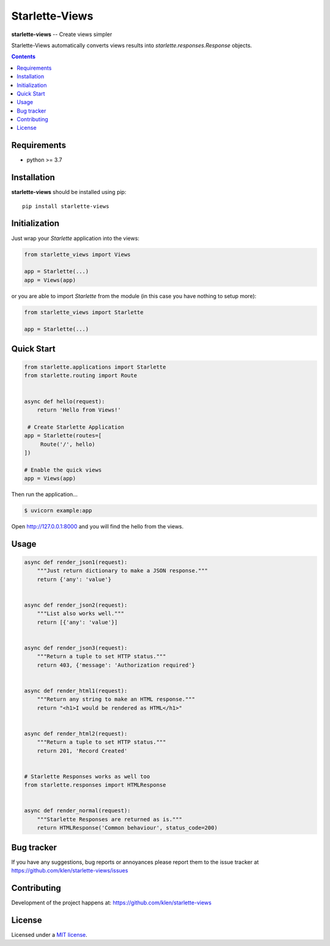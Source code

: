 Starlette-Views
###############

.. _description:

**starlette-views** -- Create views simpler

Starlette-Views automatically converts views results into
`starlette.responses.Response` objects.

.. _badges:

.. image:: https://github.com/klen/starlette-views/workflows/tests/badge.svg
    :target: https://github.com/klen/starlette-views/actions
    :alt: Tests Status

.. image:: https://img.shields.io/pypi/v/starlette-views
    :target: https://pypi.org/project/starlette-views/
    :alt: PYPI Version

.. _contents:

.. contents::

.. _requirements:

Requirements
=============

- python >= 3.7

.. _installation:

Installation
=============

**starlette-views** should be installed using pip: ::

    pip install starlette-views


Initialization
==============

Just wrap your `Starlette` application into the views:

.. code:: python

   from starlette_views import Views

   app = Starlette(...)
   app = Views(app)


or you are able to import `Starlette` from the module (in this case you have
nothing to setup more):

.. code:: python

   from starlette_views import Starlette

   app = Starlette(...)


.. _usage:

Quick Start
===========

.. code:: python

   from starlette.applications import Starlette
   from starlette.routing import Route


   async def hello(request):
       return 'Hello from Views!'

    # Create Starlette Application
   app = Starlette(routes=[
        Route('/', hello)
   ])

   # Enable the quick views
   app = Views(app)


Then run the application...

.. code::

   $ uvicorn example:app


Open http://127.0.0.1:8000 and you will find the hello from the views.


Usage
=====

.. code:: python

    async def render_json1(request):
        """Just return dictionary to make a JSON response."""
        return {'any': 'value'}


    async def render_json2(request):
        """List also works well."""
        return [{'any': 'value'}]


    async def render_json3(request):
        """Return a tuple to set HTTP status."""
        return 403, {'message': 'Authorization required'}


    async def render_html1(request):
        """Return any string to make an HTML response."""
        return "<h1>I would be rendered as HTML</h1>"


    async def render_html2(request):
        """Return a tuple to set HTTP status."""
        return 201, 'Record Created'


    # Starlette Responses works as well too
    from starlette.responses import HTMLResponse


    async def render_normal(request):
        """Starlette Responses are returned as is."""
        return HTMLResponse('Common behaviour', status_code=200)


.. _bugtracker:

Bug tracker
===========

If you have any suggestions, bug reports or
annoyances please report them to the issue tracker
at https://github.com/klen/starlette-views/issues

.. _contributing:

Contributing
============

Development of the project happens at: https://github.com/klen/starlette-views

.. _license:

License
========

Licensed under a `MIT license`_.


.. _links:

.. _klen: https://github.com/klen
.. _MIT license: http://opensource.org/licenses/MIT

